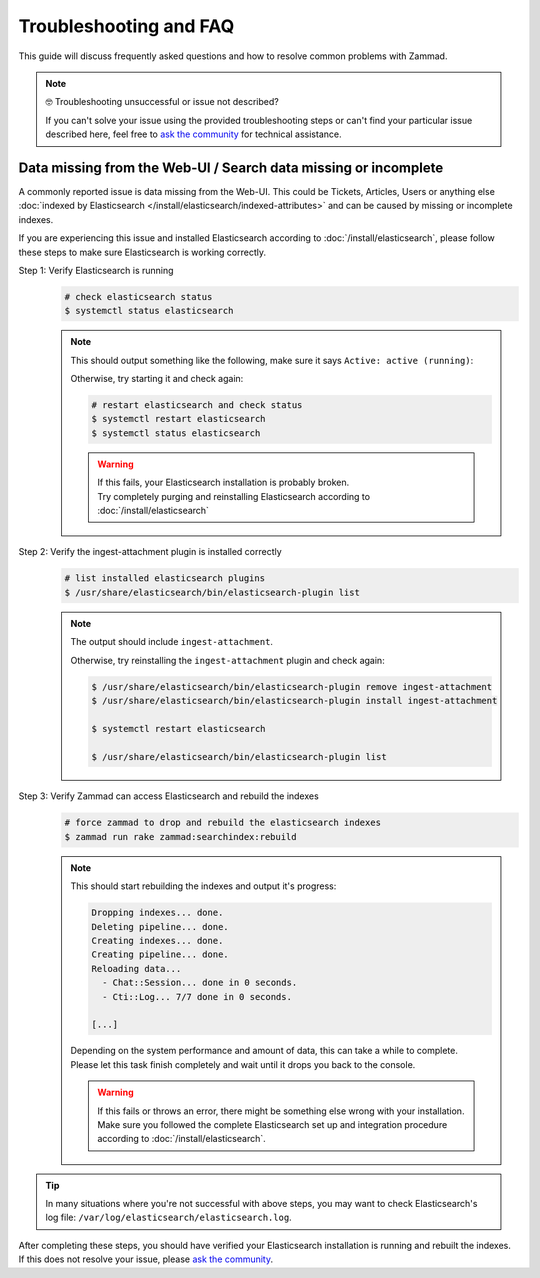 Troubleshooting and FAQ
***********************

This guide will discuss frequently asked questions and how to resolve common
problems with Zammad.

.. note:: 🤓 Troubleshooting unsuccessful or issue not described?

   If you can't solve your issue using the provided troubleshooting steps or
   can't find your particular issue described here, feel free to
   `ask the community`_ for technical assistance.

   .. _ask the community:
      https://community.zammad.org

Data missing from the Web-UI / Search data missing or incomplete
================================================================

A commonly reported issue is data missing from the Web-UI.
This could be Tickets, Articles, Users or anything else
:doc:`indexed by Elasticsearch </install/elasticsearch/indexed-attributes>`
and can be caused by missing or incomplete indexes.

If you are experiencing this issue and installed Elasticsearch according to
:doc:`/install/elasticsearch`, please follow these steps to make sure
Elasticsearch is working correctly.

Step 1: Verify Elasticsearch is running
   .. code-block:: sh

      # check elasticsearch status
      $ systemctl status elasticsearch

   .. note:: 
      
      This should output something like the following, make sure it says
      ``Active: active (running)``:

      .. code-block:: sh
         :emphasize-lines: 3

         ● elasticsearch.service - Elasticsearch
            Loaded: loaded (/lib/systemd/system/elasticsearch.service; enabled; vendor preset: enabled)
            Active: active (running) since Tue 2021-07-20 09:38:21 UTC; 1h 4min ago
            Docs: https://www.elastic.co
            Main PID: 1790 (java)

      Otherwise, try starting it and check again:

      .. code-block:: sh

         # restart elasticsearch and check status
         $ systemctl restart elasticsearch
         $ systemctl status elasticsearch

      .. warning::
         
         | If this fails, your Elasticsearch installation is probably broken.
         | Try completely purging and reinstalling Elasticsearch according
           to :doc:`/install/elasticsearch`


Step 2: Verify the ingest-attachment plugin is installed correctly
   .. code-block:: sh

      # list installed elasticsearch plugins
      $ /usr/share/elasticsearch/bin/elasticsearch-plugin list

   .. note:: 
      The output should include ``ingest-attachment``.

      Otherwise, try reinstalling the ``ingest-attachment`` plugin and check
      again:

      .. code-block:: sh
      
         $ /usr/share/elasticsearch/bin/elasticsearch-plugin remove ingest-attachment
         $ /usr/share/elasticsearch/bin/elasticsearch-plugin install ingest-attachment

         $ systemctl restart elasticsearch

         $ /usr/share/elasticsearch/bin/elasticsearch-plugin list

Step 3: Verify Zammad can access Elasticsearch and rebuild the indexes  
   .. code-block:: sh

      # force zammad to drop and rebuild the elasticsearch indexes
      $ zammad run rake zammad:searchindex:rebuild

   .. note:: 
      
      This should start rebuilding the indexes and output it's progress:

      .. code-block:: sh

         Dropping indexes... done.
         Deleting pipeline... done.
         Creating indexes... done.
         Creating pipeline... done.
         Reloading data...
           - Chat::Session... done in 0 seconds.
           - Cti::Log... 7/7 done in 0 seconds.

         [...]

      | Depending on the system performance and amount of data, this can take
        a while to complete.
      | Please let this task finish completely and wait until it drops you
        back to the console.

      .. warning::
         
         | If this fails or throws an error, there might be something else
           wrong with your installation.
         | Make sure you followed the complete Elasticsearch set up and
           integration procedure according to :doc:`/install/elasticsearch`.

.. tip::

   In many situations where you're not successful with above steps,
   you may want to check Elasticsearch's log file:
   ``/var/log/elasticsearch/elasticsearch.log``.

| After completing these steps, you should have verified your Elasticsearch
  installation is running and rebuilt the indexes.
| If this does not resolve your issue, please `ask the community`_.
